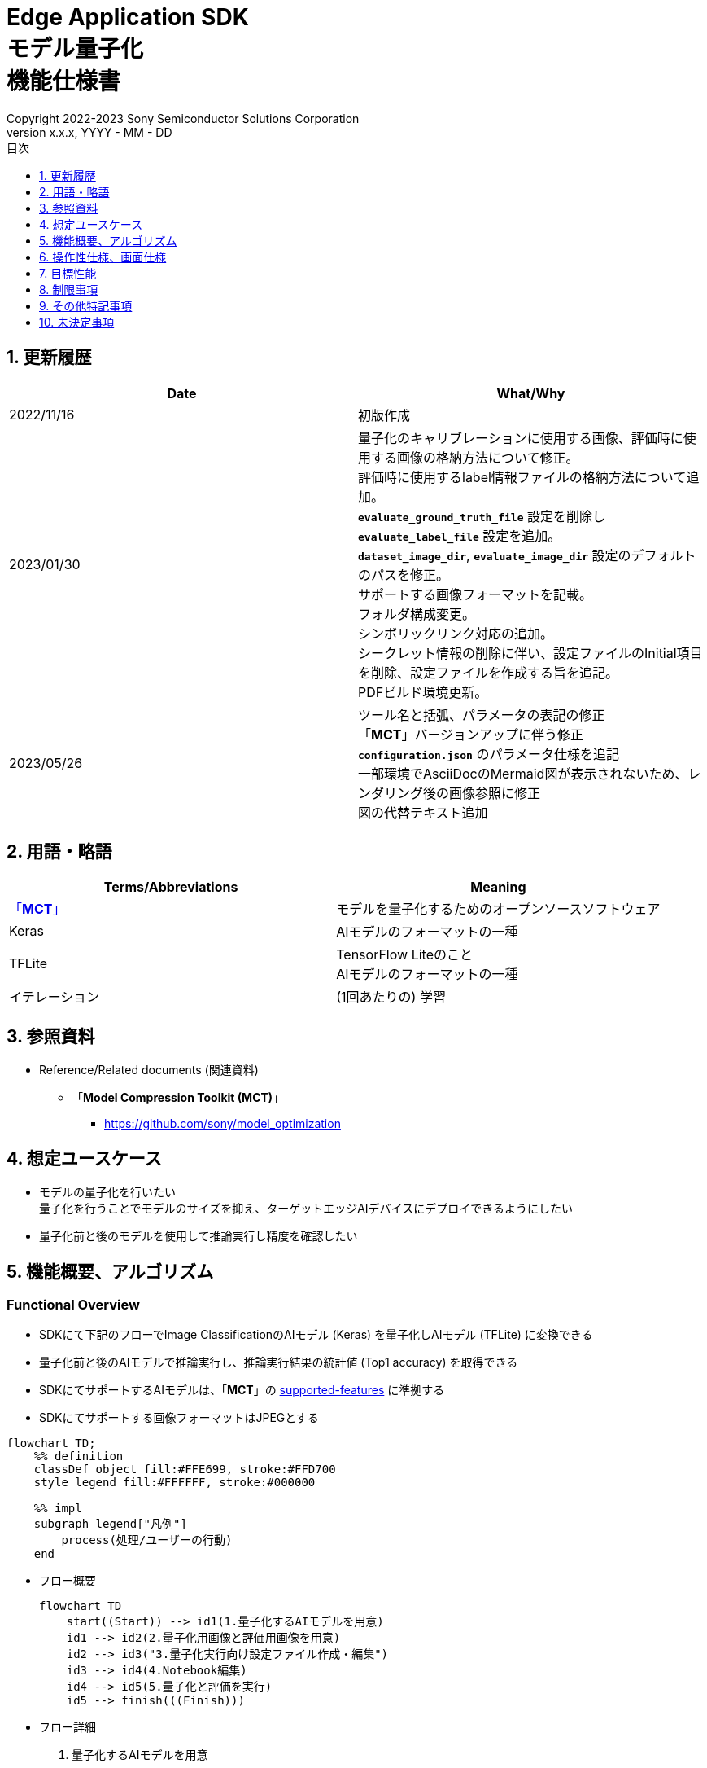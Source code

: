 = Edge Application SDK pass:[<br/>] モデル量子化 pass:[<br/>] 機能仕様書 pass:[<br/>]
:sectnums:
:sectnumlevels: 1
:author: Copyright 2022-2023 Sony Semiconductor Solutions Corporation
:version-label: Version 
:revnumber: x.x.x
:revdate: YYYY - MM - DD
:trademark-desc: AITRIOS™、およびそのロゴは、ソニーグループ株式会社またはその関連会社の登録商標または商標です。
:toc:
:toc-title: 目次
:toclevels: 1
:chapter-label:
:lang: ja

== 更新履歴

|===
|Date |What/Why

|2022/11/16
|初版作成

|2023/01/30
|量子化のキャリブレーションに使用する画像、評価時に使用する画像の格納方法について修正。 + 
評価時に使用するlabel情報ファイルの格納方法について追加。 + 
`**evaluate_ground_truth_file**` 設定を削除し `**evaluate_label_file**` 設定を追加。 + 
`**dataset_image_dir**`, `**evaluate_image_dir**` 設定のデフォルトのパスを修正。 + 
サポートする画像フォーマットを記載。 +
フォルダ構成変更。 + 
シンボリックリンク対応の追加。 + 
シークレット情報の削除に伴い、設定ファイルのInitial項目を削除、設定ファイルを作成する旨を追記。 + 
PDFビルド環境更新。

|2023/05/26
|ツール名と括弧、パラメータの表記の修正 + 
「**MCT**」バージョンアップに伴う修正 + 
 `**configuration.json**` のパラメータ仕様を追記 + 
一部環境でAsciiDocのMermaid図が表示されないため、レンダリング後の画像参照に修正 + 
図の代替テキスト追加
|===

== 用語・略語
|===
|Terms/Abbreviations |Meaning 

|<<mct, 「**MCT**」>>
|モデルを量子化するためのオープンソースソフトウェア

|Keras
|AIモデルのフォーマットの一種

|TFLite
|TensorFlow Liteのこと + 
AIモデルのフォーマットの一種

|イテレーション
|(1回あたりの) 学習

|===

== 参照資料

[[anchor-ref]]
* Reference/Related documents (関連資料)
** [[mct]]「**Model Compression Toolkit (MCT)**」
*** https://github.com/sony/model_optimization

== 想定ユースケース

* モデルの量子化を行いたい + 
量子化を行うことでモデルのサイズを抑え、ターゲットエッジAIデバイスにデプロイできるようにしたい
* 量子化前と後のモデルを使用して推論実行し精度を確認したい

== 機能概要、アルゴリズム

=== Functional Overview

* SDKにて下記のフローでImage ClassificationのAIモデル (Keras) を量子化しAIモデル (TFLite) に変換できる

* 量子化前と後のAIモデルで推論実行し、推論実行結果の統計値 (Top1 accuracy) を取得できる

* SDKにてサポートするAIモデルは、「**MCT**」の https://github.com/sony/model_optimization/tree/v1.8.0#supported-features[supported-features] に準拠する

* SDKにてサポートする画像フォーマットはJPEGとする

[source,mermaid, target="凡例"]
----
flowchart TD;
    %% definition
    classDef object fill:#FFE699, stroke:#FFD700
    style legend fill:#FFFFFF, stroke:#000000

    %% impl
    subgraph legend["凡例"]
        process(処理/ユーザーの行動)
    end
----


* フロー概要
+
[source,mermaid, target="フロー概要"]
----
flowchart TD
    start((Start)) --> id1(1.量子化するAIモデルを用意)
    id1 --> id2(2.量子化用画像と評価用画像を用意)
    id2 --> id3("3.量子化実行向け設定ファイル作成・編集")
    id3 --> id4(4.Notebook編集)
    id4 --> id5(5.量子化と評価を実行)
    id5 --> finish(((Finish)))
----


* フロー詳細

. 量子化するAIモデルを用意

** 変換対象となるAIモデル (Keras) を用意する

. 量子化用画像と評価用画像を用意

** 量子化のキャリブレーションに使用するため、AIモデルのtrainingに使用した画像を用意する

** 推論評価時に入力として使用するため、AIモデルのvalidationに使用する画像とそのlabel情報を用意する

. 量子化実行向け設定ファイル作成・編集

** 設定ファイル<<anchor-conf, configuration.json>>を作成、編集してNotebook実行時の設定を行う

. Notebook編集

** 使用するAIモデルに応じてNotebook内のcalibration用preprocessing処理部の実装を修正する

. 量子化と評価を実行

*** AIモデル (Keras) を量子化しAIモデル (TFLite) に変換し、推論評価するNotebookを実行する

== 操作性仕様、画面仕様
=== How to start each function
. SDK環境を立ち上げ、Topの `**README.md**` をプレビュー表示する
. SDK環境Topの `**README.md**` に含まれるハイパーリンクから、 `**tutorials**` ディレクトリの `**README.md**` にジャンプする
. `**tutorials**` ディレクトリの `**README.md**` に含まれるハイパーリンクから、`**3_prepare_model**` ディレクトリの `**README.md**` にジャンプする
. `**3_prepare_model**` ディレクトリの `**README.md**` に含まれるハイパーリンクから、`**develop_on_sdk**` ディレクトリの `**README.md**` にジャンプする
. `**develop_on_sdk**` ディレクトリの `**README.md**` に含まれるハイパーリンクから、`**2_quantize_model**` ディレクトリの `**README.md**` にジャンプする
. `**2_quantize_model**` ディレクトリの `**README.md**` に含まれるハイパーリンクから、`**image_classification**` ディレクトリの `**README.md**` にジャンプする
. `**image_classification**` ディレクトリの各ファイルから各機能に遷移する


=== 量子化するAIモデルを用意
. 変換対象となるAIモデル (Keras) を用意する

** 変換対象となるAIモデル (Keras) を、SDK実行環境に格納する

=== 量子化用画像と評価用画像を用意

. 量子化のキャリブレーションに使用するため、AIモデルのtrainingに使用した画像を用意する

** AIモデルのtrainingに使用した画像 (300ファイル程度) が含まれるフォルダを、SDK実行環境に格納する

*** tutorials/_common/datasetフォルダ内に格納する場合は、下記のように格納する
+
----
tutorials/
  └ _common
    └ dataset
      ├ training/  (1)
      │  ├ 画像の分類名/
      │  │   └ 画像ファイル
      │  ├ 画像の分類名/
      │  │   └ 画像ファイル
      │  ├ ・・・・
----
(1) 学習時に使用したデータセット。フォルダ構成は任意。

. 推論評価時に入力として使用するため、 https://opencv.github.io/cvat/docs/manual/advanced/formats/format-imagenet/[ImageNet 1.0形式のフォルダ構成] のアノテーションデータとそのlabel情報ファイルを用意する

** AIモデルのvalidationに使用する画像が含まれるフォルダを、SDK実行環境に格納する

*** tutorials/_common/datasetフォルダ内に格納する場合は、下記のように格納する
+
----
tutorials/
  └ _common
    └ dataset
      ├ validation/ (1)
      │  ├ 画像の分類名/
      │  │   └ 画像ファイル
      │  ├ 画像の分類名/
      │  │   └ 画像ファイル
      │  ├ ・・・・
      └ labels.json (2)
----
(1) 評価時に使用するデータセット。フォルダ構成は上記のように https://opencv.github.io/cvat/docs/manual/advanced/formats/format-imagenet/[ImageNet 1.0形式のフォルダ構成] にする。
+
(2) label情報ファイル

*** label情報ファイルのフォーマットは下記のようにlabel名とそのid値が記載されたjsonファイルとする
+
----
{"daisy": 0, "dandelion": 1, "roses": 2, "sunflowers": 3, "tulips": 4}
----

NOTE: ユーザー独自で用意したAIモデルをSDKで量子化する場合に、データセットを上記の形式に変換する方法は、 CVAT画像アノテーション 機能仕様書 の アノテーション情報をフォーマット変換 を参照。

=== 量子化実行向け設定ファイル作成・編集
. 実行ディレクトリに設定ファイル (`**configuration.json**`) を作成し、編集する

NOTE: 「実行ディレクトリ」について、image classificationを実行する場合は `**quantize_model/image_classification**` ディレクトリとなる。

NOTE: 特別な記載がある場合を除き、原則として省略は不可。

NOTE: 特別な記載がある場合を除き、原則として大文字小文字を区別する。

NOTE: 原則としてシンボリックリンクのフォルダパス、ファイルパスは使用不可。

[[anchor-conf]]
|===
|Configuration |Meaning |Range |Remarks

|`**source_keras_model**`
|変換元となるAIモデル (Keras)  パス。KerasのSavedModel形式のフォルダまたはh5形式のファイルを指定する
|絶対パスまたはNotebook (*.ipynb) からの相対パス
|省略不可

|`**dataset_image_dir**`
|量子化の際にキャリブレーションを行うためのデータセット画像を格納したディレクトリ
|絶対パスまたはNotebook (*.ipynb) からの相対パス
|省略不可

|`**batch_size**`
|量子化の際にキャリブレーションを行う画像を小分けにして重みやバイアスなどの特徴を見つけるセット枚数
|1以上 `**dataset_image_dir**` に含まれる画像枚数以下の整数
|省略不可

|`**input_tensor_size**`
|AIモデルの入力テンソルのサイズ (画像の一辺のピクセル数)
|AIモデルの入力テンソルに準拠 + 
1以上の整数
|省略不可

|`**iteration_count**`
|量子化時のイテレーション回数
|1以上の整数
|省略不可

|`**output_dir**`
|変換結果AIモデルの出力先となるディレクトリ
|絶対パスまたはNotebook (*.ipynb) からの相対パス
|省略不可

|`**evaluate_image_dir**`
|推論実行時に入力する画像を含むディレクトリ
|絶対パスまたはNotebook (*.ipynb) からの相対パス
|省略不可

|`**evaluate_image_extension**`
|推論実行時に入力する画像の拡張子
|文字列
|省略不可

|`**evaluate_label_file**`
|AIモデルのラベル情報
|絶対パスまたはNotebook (*.ipynb) からの相対パス
|省略不可

|`**evaluate_result_dir**`
|推論実行結果の統計情報を保存するディレクトリ
|絶対パスまたはNotebook (*.ipynb) からの相対パス
|省略不可

|===

=== Notebook編集
. 実行ディレクトリの量子化実行用Notebook (*.ipynb) を開く
. Notebookの中のcalibration用preprocessing処理部 (`**FolderImageLoader**` の引数 `**preprocessing=[resize, normalization]**` ) を編集する
** 使用するAIモデルの学習時のpreprocessing処理に相当する処理となるよう、編集する

=== 量子化と評価を実行

. 実行ディレクトリの量子化実行用Notebook (*.ipynb) を開き、その中のPythonスクリプトを実行する
* その後下記の動作をする
** 実行ディレクトリの<<anchor-conf, configuration.json>>存在をチェックする
*** エラー発生時はその内容を表示し、中断する
** 実行ディレクトリの<<anchor-conf, configuration.json>>の内容をチェックする
*** エラー発生時はその内容を表示し、中断する
** <<anchor-conf, configuration.json>> `**source_keras_model**` 、`**dataset_image_dir**` の存在をチェックする
*** エラー発生時はその内容を表示し、中断する
** <<anchor-conf, configuration.json>> の下記の内容を読み取り、「**MCT**」へ必要な設定を行い、AIモデル (Keras) を量子化し変換する
*** <<anchor-conf, configuration.json>> `**source_keras_model**`
*** <<anchor-conf, configuration.json>> `**dataset_image_dir**`
*** <<anchor-conf, configuration.json>> `**batch_size**`
*** <<anchor-conf, configuration.json>> `**input_tensor_size**`
*** <<anchor-conf, configuration.json>> `**iteration_count**`
** 「**MCT**」などの外製ソフトでエラー発生時は、外製ソフトが出力するエラーを表示し、中断する
** <<anchor-conf, configuration.json>> `**output_dir**` に、「**MCT**」で量子化したAIモデル (TFLite) ファイル `**model_quantized.tflite**` と、TensorFlow標準機能でTFLiteに変換したAIモデル (TFLite) ファイル `**model.tflite**` を出力する
*** `**output_dir**` で指定するディレクトリがなければ作成し、そこに出力する
** 変換中はNotebookに下記のような表示をする (`**iteration_count**` が10の場合)
+
```
  0%|          | 0/10 [00:00<?, ?it/s]
...
 30%|███       | 3/10 [00:15<00:35,  5.10s/it]
...
100%|██████████| 10/10 [00:50<00:00,  5.07s/it]
```

** <<anchor-conf, configuration.json>> `**output_dir**`、`**evaluate_image_dir**`、`**evaluate_label_file**` の存在をチェックする
*** エラー発生時はその内容を表示し、中断する
** <<anchor-conf, configuration.json>> の下記の内容を読み取り、tflite interpreterへ必要な設定を行う
*** <<anchor-conf, configuration.json>> `**output_dir**`
*** <<anchor-conf, configuration.json>> `**evaluate_image_dir**`
*** <<anchor-conf, configuration.json>> `**evaluate_image_extension**`
*** <<anchor-conf, configuration.json>> `**evaluate_labe_file**`
*** <<anchor-conf, configuration.json>> `**evaluate_result_dir**`
** 元のAIモデル (Keras)、TensorFlow標準機能でTFLiteに変換したAIモデル (TFLite)、「**MCT**」で量子化したAIモデル (TFLite) の3種のAIモデルで推論実行し、統計情報を表示する
** 統計情報を、`**evaluate_result_dir**` 配下に `**results.json**` ファイルとして保存する
** TensorFlowなどの外製ソフトでエラー発生時は、外製ソフトが出力するエラーを表示し、中断する
** AIモデル (TFLite) の推論実行中は下記のような表示をする (画像数が10の場合)
+
```
  0%|          | 0/10 [00:00<?, ?it/s]
...
 40%|████      | 4/10 [00:03<00:05,  1.08it/s]
...
100%|██████████| 10/10 [00:09<00:00,  1.08it/s]
```
** AIモデル (Keras) の推論実行中はTensorFlowライブラリによるログを表示する
** 処理中でもNotebook Cell機能のStop Cell Executionで中断できる

== 目標性能
** SDKの環境構築完了後、追加のインストール手順なしに、AIモデル (Keras) を量子化しAIモデル (TFLite) に変換できること
** UIの応答時間が1.2秒以内であること
** 処理に5秒以上かかる場合は、処理中の表現を逐次更新表示できること

== 制限事項
* なし

== その他特記事項
* 「**MCT**」 (model-compression-toolkit)、TensorFlowのバージョン確認方法について
** SDK環境のルートフォルダにある requirements.txt を参照する

== 未決定事項

* なし
